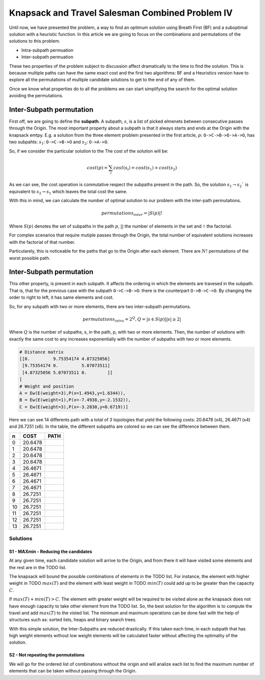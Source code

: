 ================================================
Knapsack and Travel Salesman Combined Problem IV
================================================

Until now, we have presented the problem, a way to find an optimum solution using Breath First (BF) and a suboptimal solution with a heuristic function. 
In this article we are going to focus on the combinations and permutations of the solutions to this problem.

- Intra-subpath permuation
- Inter-subpath permuation

These two properties of the problem subject to discussion affect dramatically to the time to find the solution. This is because multiple paths can have the same exact cost and the first two algorithms: BF and a Heuristics version have to explore all the permutations of multiple candidate solutions to get to the end of any of them.

Once we know what properties do to all the problems we can start simplifying the search for the optimal solution avoiding the permutations.


Inter-Subpath permutation
-------------------------
First off, we are going to define the **subpath**. A subpath, :math:`s`, is a list of picked elmenets between consecutive passes through the Origin. The most important property about a subpath is that it always starts and ends at the Origin with the knapsack emtpy. E.g. a solution from the three element problem presented in the first article, :math:`p`: ``O->C->B->O->A->O``, has two subpahts: :math:`s_1`: ``O->C->B->O`` and :math:`s_2`: ``O->A->O``. 

So, if we consider the particular solution to the The cost of the solution will be:

.. math:: 

        cost(p) = \sum_i cost(s_i) = cost(s_1) + cost(s_2)
 
As we can see, the cost operation is conmutative respect the subpaths present in the path. So, the solution :math:`s_1 \rightarrow s_2`` is equivalent to :math:`s_2 \rightarrow s_1` which leaves the total cost the same.

With this in mind, we can calculate the number of optimal solution to our problem with the inter-path permutations.

.. math::
        
        permutations_{inter} = |S(p)|!

Where :math:`S(p)` denotes the set of subpaths in the path :math:`p`, :math:`| |` the number of elements in the set and ``!`` the factorial.

For complex scenarios that require mutiple passes through the Origin, the total number of equivalent solutions increases with the factorial of that number.

Particularely, this is noticeable for the paths that go to the Origin after each element. There are :math:`N!` permutations of the worst possible path.


Inter-Subpath permutation
-------------------------
This other property, is present in each subpath. It affects the ordering in which the elements are travesed in the subpath. That is, that for the previous case with the subpath ``O->C->B->O``: there is the counterpart ``O->B->C->O``. By changing the order to right to left, it has same elements and cost.

So, for any subpath with two or more elements, there are two inter-subpath permutations.

.. math::
        
        permutations_{intra} = 2^Q, Q = |{s \in S(p) | |s|\geq 2}|

Where :math:`Q` is the number of subpaths, s, in the path, p, with two or more elements. Then, the number of solutions with exactly the same cost to any increases exponentially with the number of subpaths with two or more elements.






.. code-block:: python

        # Distance matrix
        [[0.         9.75354174 4.87325056]
         [9.75354174 0.         5.07073511]
         [4.87325056 5.07073511 0.        ]]
        [
        # Weight and position
        A = Ew(E(weight=3),P(x=1.4943,y=1.6344)),
        B = Ew(E(weight=1),P(x=-7.4938,y=-2.1532)),
        C = Ew(E(weight=3),P(x=-3.2830,y=0.6719))]

        
Here we can see 14 differents path with a total of 3 topologies that yield the following costs: 20.6478 (x4), 26.4671 (x4) and 26.7251 (x6). In the table, the different subpaths are colored so we can see the difference between them.

===  =======  ===============
 n   COST     PATH        
===  =======  ===============
 0   20.6478  |0| 
 1   20.6478  |1| 
 2   20.6478  |2| 
 3   20.6478  |3| 
 4   26.4671  |4| 
 5   26.4671  |5| 
 6   26.4671  |6| 
 7   26.4671  |7| 
 8   26.7251  |8| 
 9   26.7251  |9| 
 10  26.7251  |10|
 11  26.7251  |11|
 12  26.7251  |12|
 13  26.7251  |13|
===  =======  ===============

.. |0| image:: images/basic/basic.svg
.. |1| image:: images/basic/basic1.svg
.. |2| image:: images/basic/basic2.svg
.. |3| image:: images/basic/basic3.svg
.. |4| image:: images/basic/basic4.svg
.. |5| image:: images/basic/basic5.svg
.. |6| image:: images/basic/basic6.svg
.. |7| image:: images/basic/basic7.svg
.. |8| image:: images/basic/basic8.svg
.. |9| image:: images/basic/basic9.svg
.. |10| image:: images/basic/basic10.svg
.. |11| image:: images/basic/basic11.svg
.. |12| image:: images/basic/basic12.svg
.. |13| image:: images/basic/basic13.svg


Solutions
=========

S1 - MAXmin - Reducing the candidates
_____________________________________

At any given time, each candidate solution will arrive to the Origin, and from there it will have visited some elements and the rest are in the TODO list.

The knapsack will bound the possible combinations of elements in the TODO list. For instance, the element with higher weight in TODO :math:`max(T)` and the element with least weight in TODO :math:`min(T)` could add up to be greater than the capacity :math:`C`.

If :math:`max(T) + min(T) > C`. The element with greater weight will be required to be visited alone as the knapsack does not have enough capacity to take other element from the TODO list. So, the best solution for the algorithm is to compute the travel and add :math:`max(T)` to the visted list. The minimum and maximum operations can be done fast with the help of structures such as: sorted lists, heaps and binary search trees.

With this simple solution, the Inter-Subpaths are reduced drastically. If this taken each time, in each subpath that has high weight elements without low weight elements will be calculated faster without affecting the optimality of the solution.


S2 - Not repeating the permutations
___________________________________
We will go for the ordered list of combinations without the origin and will analize each list to find the maximum number of elements that can be taken without passing through the Origin.


